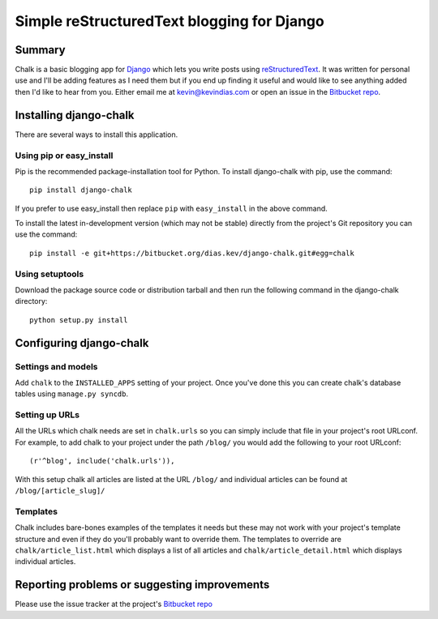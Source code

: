 Simple reStructuredText blogging for Django
===========================================

Summary
-------

Chalk is a basic blogging app for `Django`_ which lets you write posts using
`reStructuredText`_. It was written for personal use and I'll be adding
features as I need them but if you end up finding it useful and would like to
see anything added then I'd like to hear from you. Either email me at
kevin@kevindias.com or open an issue in the `Bitbucket repo`_.

Installing django-chalk
-----------------------

There are several ways to install this application.

Using pip or easy_install
^^^^^^^^^^^^^^^^^^^^^^^^^

Pip is the recommended package-installation tool for Python. To install
django-chalk with pip, use the command::

    pip install django-chalk

If you prefer to use easy_install then replace ``pip`` with ``easy_install``
in the above command.

To install the latest in-development version (which may not be stable) directly
from the project's Git repository you can use the command::

    pip install -e git+https://bitbucket.org/dias.kev/django-chalk.git#egg=chalk

Using setuptools
^^^^^^^^^^^^^^^^

Download the package source code or distribution tarball and then run the
following command in the django-chalk directory::

    python setup.py install


Configuring django-chalk
------------------------

Settings and models
^^^^^^^^^^^^^^^^^^^

Add ``chalk`` to the ``INSTALLED_APPS`` setting of your project. Once you've done
this you can create chalk's database tables using ``manage.py syncdb``.

Setting up URLs
^^^^^^^^^^^^^^^

All the URLs which chalk needs are set in ``chalk.urls`` so you can simply
include that file in your project's root URLconf. For example, to add chalk
to your project under the path ``/blog/`` you would add the following to your
root URLconf::

    (r'^blog', include('chalk.urls')),

With this setup chalk all articles are listed at the URL ``/blog/`` and
individual articles can be found at ``/blog/[article_slug]/``

Templates
^^^^^^^^^

Chalk includes bare-bones examples of the templates it needs but these may not
work with your project's template structure and even if they do you'll probably
want to override them. The templates to override are
``chalk/article_list.html`` which displays a list of all articles and
``chalk/article_detail.html`` which displays individual articles.


Reporting problems or suggesting improvements
---------------------------------------------

Please use the issue tracker at the project's `Bitbucket repo`_



.. _Bitbucket repo: https://bitbucket.org/dias.kev/django-chalk/
.. _Django: https://www.djangoproject.com/
.. _reStructuredText: http://docutils.sourceforge.net/rst.html
